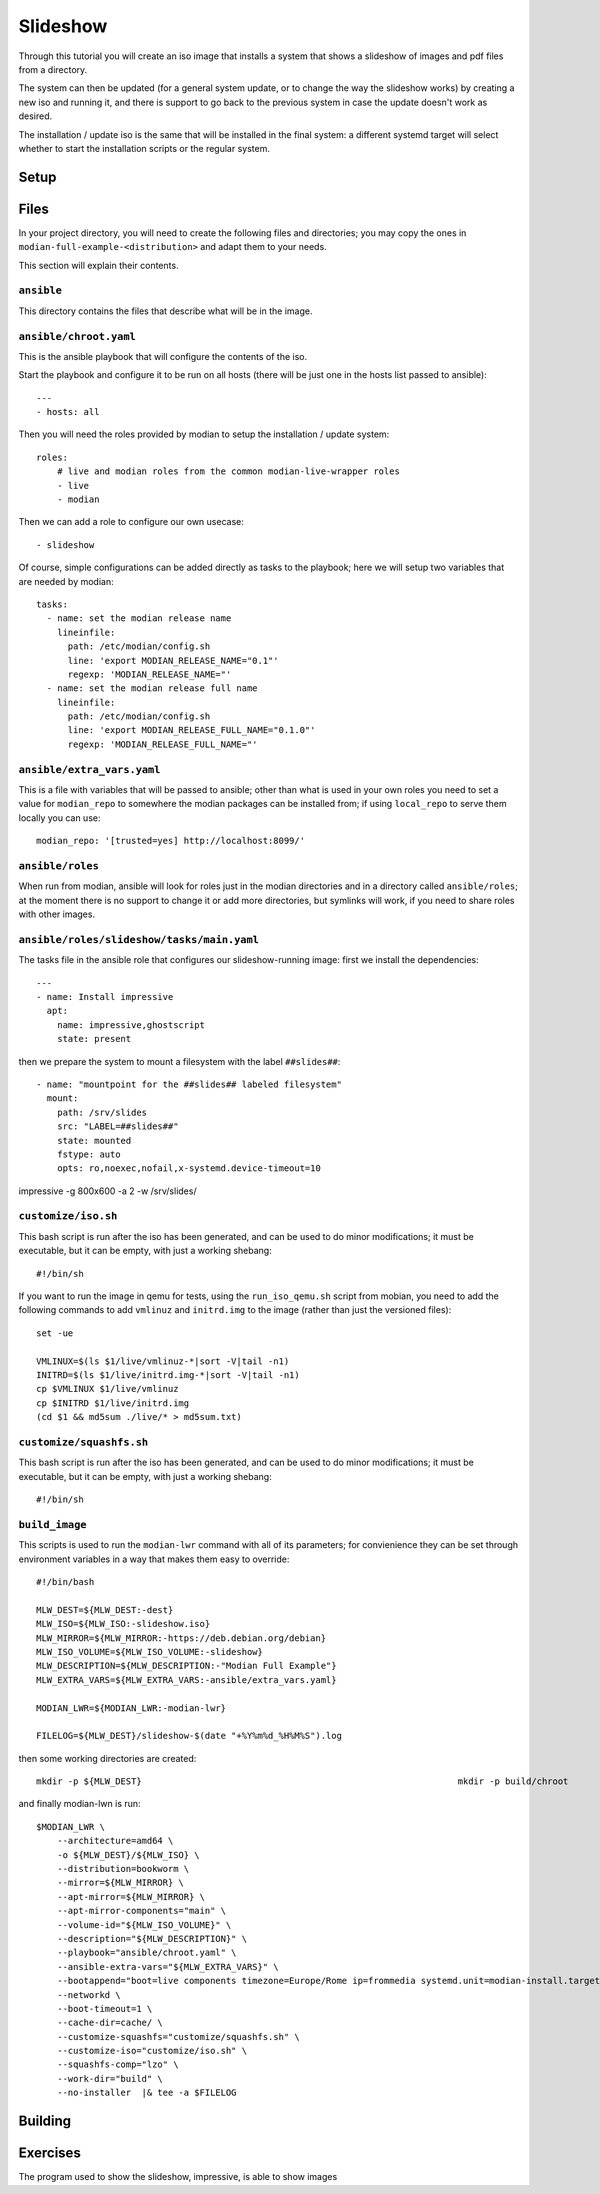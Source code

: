 ***********
 Slideshow
***********

Through this tutorial you will create an iso image that installs a
system that shows a slideshow of images and pdf files from a directory.

The system can then be updated (for a general system update, or to
change the way the slideshow works) by creating a new iso and running
it, and there is support to go back to the previous system in case the
update doesn't work as desired.

The installation / update iso is the same that will be installed in the
final system: a different systemd target will select whether to start
the installation scripts or the regular system.

Setup
=====

Files
=====

In your project directory, you will need to create the following
files and directories; you may copy the ones in
``modian-full-example-<distribution>`` and adapt them to your needs.

This section will explain their contents.

``ansible``
-----------

This directory contains the files that describe what will be in the
image.

``ansible/chroot.yaml``
-----------------------

This is the ansible playbook that will configure the contents of the iso.

Start the playbook and configure it to be run on all hosts (there will
be just one in the hosts list passed to ansible)::

   ---
   - hosts: all

Then you will need the roles provided by modian to setup the
installation / update system::

  roles:
      # live and modian roles from the common modian-live-wrapper roles
      - live
      - modian

Then we can add a role to configure our own usecase::

      - slideshow

Of course, simple configurations can be added directly as tasks to the
playbook; here we will setup two variables that are needed by modian::

   tasks:
     - name: set the modian release name
       lineinfile:
         path: /etc/modian/config.sh
         line: 'export MODIAN_RELEASE_NAME="0.1"'
         regexp: 'MODIAN_RELEASE_NAME="'
     - name: set the modian release full name
       lineinfile:
         path: /etc/modian/config.sh
         line: 'export MODIAN_RELEASE_FULL_NAME="0.1.0"'        
         regexp: 'MODIAN_RELEASE_FULL_NAME="'

``ansible/extra_vars.yaml``
---------------------------

This is a file with variables that will be passed to ansible; other than
what is used in your own roles you need to set a value for
``modian_repo`` to somewhere the modian packages can be installed from;
if using ``local_repo`` to serve them locally you can use::

   modian_repo: '[trusted=yes] http://localhost:8099/'

``ansible/roles``
-----------------

When run from modian, ansible will look for roles just in the modian
directories and in a directory called ``ansible/roles``; at the moment
there is no support to change it or add more directories, but symlinks
will work, if you need to share roles with other images.

``ansible/roles/slideshow/tasks/main.yaml``
-------------------------------------------

The tasks file in the ansible role that configures our slideshow-running
image: first we install the dependencies::

   ---
   - name: Install impressive 
     apt:
       name: impressive,ghostscript
       state: present

then we prepare the system to mount a filesystem with the label
``##slides##``::

   - name: "mountpoint for the ##slides## labeled filesystem"
     mount:
       path: /srv/slides
       src: "LABEL=##slides##"
       state: mounted
       fstype: auto
       opts: ro,noexec,nofail,x-systemd.device-timeout=10

impressive -g 800x600 -a 2 -w /srv/slides/

``customize/iso.sh``
--------------------

This bash script is run after the iso has been generated, and can be
used to do minor modifications; it must be executable, but it can be
empty, with just a working shebang::

   #!/bin/sh

If you want to run the image in qemu for tests, using the
``run_iso_qemu.sh`` script from mobian, you need to add the following
commands to add ``vmlinuz`` and ``initrd.img`` to the image (rather than
just the versioned files)::

   set -ue

   VMLINUX=$(ls $1/live/vmlinuz-*|sort -V|tail -n1)
   INITRD=$(ls $1/live/initrd.img-*|sort -V|tail -n1)
   cp $VMLINUX $1/live/vmlinuz
   cp $INITRD $1/live/initrd.img
   (cd $1 && md5sum ./live/* > md5sum.txt)

``customize/squashfs.sh``
-------------------------

This bash script is run after the iso has been generated, and can be
used to do minor modifications; it must be executable, but it can be
empty, with just a working shebang::

   #!/bin/sh

``build_image``
---------------

This scripts is used to run the ``modian-lwr`` command with all of its
parameters; for convienience they can be set through environment
variables in a way that makes them easy to override::

   #!/bin/bash

   MLW_DEST=${MLW_DEST:-dest}
   MLW_ISO=${MLW_ISO:-slideshow.iso}
   MLW_MIRROR=${MLW_MIRROR:-https://deb.debian.org/debian}
   MLW_ISO_VOLUME=${MLW_ISO_VOLUME:-slideshow}
   MLW_DESCRIPTION=${MLW_DESCRIPTION:-"Modian Full Example"}
   MLW_EXTRA_VARS=${MLW_EXTRA_VARS:-ansible/extra_vars.yaml}

   MODIAN_LWR=${MODIAN_LWR:-modian-lwr}

   FILELOG=${MLW_DEST}/slideshow-$(date "+%Y%m%d_%H%M%S").log

then some working directories are created::

   mkdir -p ${MLW_DEST}                                                            mkdir -p build/chroot

and finally modian-lwn is run::

   $MODIAN_LWR \
       --architecture=amd64 \
       -o ${MLW_DEST}/${MLW_ISO} \
       --distribution=bookworm \
       --mirror=${MLW_MIRROR} \
       --apt-mirror=${MLW_MIRROR} \
       --apt-mirror-components="main" \
       --volume-id="${MLW_ISO_VOLUME}" \
       --description="${MLW_DESCRIPTION}" \
       --playbook="ansible/chroot.yaml" \
       --ansible-extra-vars="${MLW_EXTRA_VARS}" \
       --bootappend="boot=live components timezone=Europe/Rome ip=frommedia systemd.unit=modian-install.target consoleblank=0" \                 
       --networkd \
       --boot-timeout=1 \
       --cache-dir=cache/ \
       --customize-squashfs="customize/squashfs.sh" \
       --customize-iso="customize/iso.sh" \
       --squashfs-comp="lzo" \
       --work-dir="build" \
       --no-installer  |& tee -a $FILELOG


Building
========

Exercises
=========

The program used to show the slideshow, impressive, is able to show
images 
